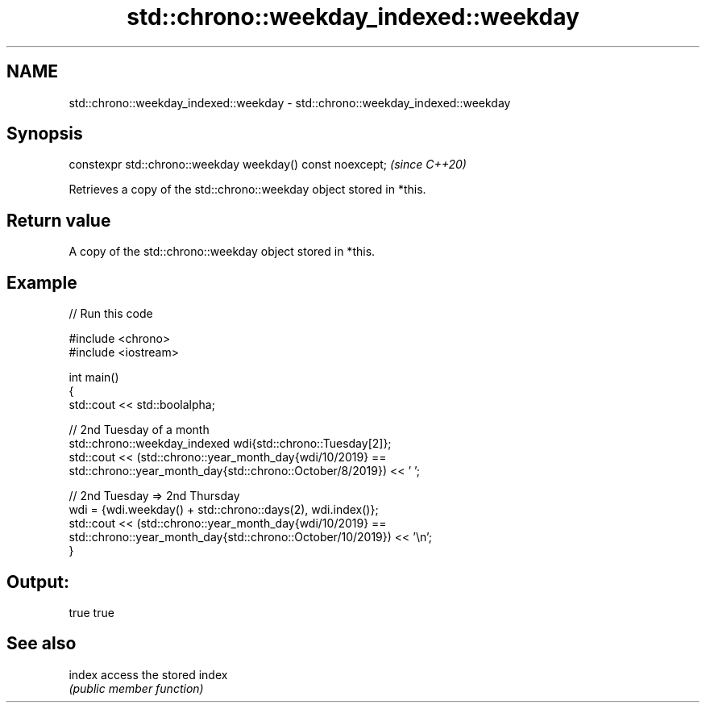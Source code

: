 .TH std::chrono::weekday_indexed::weekday 3 "2024.06.10" "http://cppreference.com" "C++ Standard Libary"
.SH NAME
std::chrono::weekday_indexed::weekday \- std::chrono::weekday_indexed::weekday

.SH Synopsis
   constexpr std::chrono::weekday weekday() const noexcept;  \fI(since C++20)\fP

   Retrieves a copy of the std::chrono::weekday object stored in *this.

.SH Return value

   A copy of the std::chrono::weekday object stored in *this.

.SH Example


// Run this code

 #include <chrono>
 #include <iostream>

 int main()
 {
     std::cout << std::boolalpha;

     // 2nd Tuesday of a month
     std::chrono::weekday_indexed wdi{std::chrono::Tuesday[2]};
     std::cout << (std::chrono::year_month_day{wdi/10/2019} ==
                   std::chrono::year_month_day{std::chrono::October/8/2019}) << ' ';

     // 2nd Tuesday => 2nd Thursday
     wdi = {wdi.weekday() + std::chrono::days(2), wdi.index()};
     std::cout << (std::chrono::year_month_day{wdi/10/2019} ==
                   std::chrono::year_month_day{std::chrono::October/10/2019}) << '\\n';
 }

.SH Output:

 true true

.SH See also

   index access the stored index
         \fI(public member function)\fP
